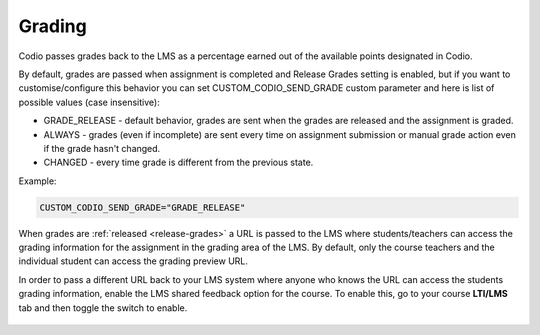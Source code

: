 .. meta::
   :description: LTI Grading Process

.. _lti-grading:

Grading
=======
Codio passes grades back to the LMS as a percentage earned out of the available points designated in Codio. 

By default, grades are passed when assignment is completed and Release Grades setting is enabled, but if you want to customise/configure this behavior you can set CUSTOM_CODIO_SEND_GRADE custom parameter and here is list of possible values (case insensitive):

- GRADE_RELEASE - default behavior, grades are sent when the grades are released and the assignment is graded.
- ALWAYS - grades (even if incomplete) are sent every time on assignment submission or manual grade action even if the grade hasn't changed.
- CHANGED - every time grade is different from the previous state.

Example:

.. code:: ini

   CUSTOM_CODIO_SEND_GRADE="GRADE_RELEASE"

When grades are :ref:`released <release-grades>` a URL is passed to the LMS where students/teachers can access the grading information for the assignment in the grading area of the LMS. By default, only the course teachers and the individual student can access the grading preview URL.

In order to pass a different URL back to your LMS system where anyone who knows the URL can access the students grading information, enable the LMS shared feedback option for the course. To enable this, go to your course **LTI/LMS** tab and then toggle the switch to enable.

  .. image:: /img/lmssharedfeedback.png
     :alt: LMS Shared Feedback

